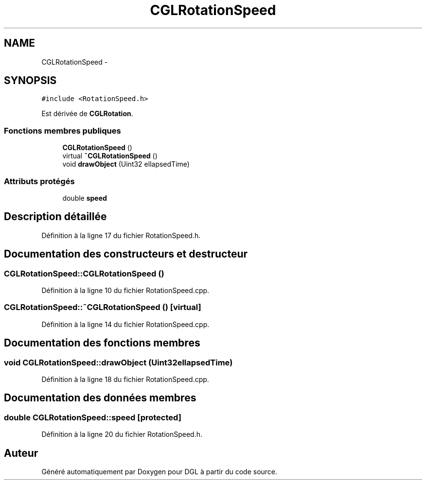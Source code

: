 .TH "CGLRotationSpeed" 3 "Lundi 14 Avril 2014" "Version 20140414" "DGL" \" -*- nroff -*-
.ad l
.nh
.SH NAME
CGLRotationSpeed \- 
.SH SYNOPSIS
.br
.PP
.PP
\fC#include <RotationSpeed\&.h>\fP
.PP
Est dérivée de \fBCGLRotation\fP\&.
.SS "Fonctions membres publiques"

.in +1c
.ti -1c
.RI "\fBCGLRotationSpeed\fP ()"
.br
.ti -1c
.RI "virtual \fB~CGLRotationSpeed\fP ()"
.br
.ti -1c
.RI "void \fBdrawObject\fP (Uint32 ellapsedTime)"
.br
.in -1c
.SS "Attributs protégés"

.in +1c
.ti -1c
.RI "double \fBspeed\fP"
.br
.in -1c
.SH "Description détaillée"
.PP 
Définition à la ligne 17 du fichier RotationSpeed\&.h\&.
.SH "Documentation des constructeurs et destructeur"
.PP 
.SS "CGLRotationSpeed::CGLRotationSpeed ()"

.PP
Définition à la ligne 10 du fichier RotationSpeed\&.cpp\&.
.SS "CGLRotationSpeed::~CGLRotationSpeed ()\fC [virtual]\fP"

.PP
Définition à la ligne 14 du fichier RotationSpeed\&.cpp\&.
.SH "Documentation des fonctions membres"
.PP 
.SS "void CGLRotationSpeed::drawObject (Uint32ellapsedTime)"

.PP
Définition à la ligne 18 du fichier RotationSpeed\&.cpp\&.
.SH "Documentation des données membres"
.PP 
.SS "double CGLRotationSpeed::speed\fC [protected]\fP"

.PP
Définition à la ligne 20 du fichier RotationSpeed\&.h\&.

.SH "Auteur"
.PP 
Généré automatiquement par Doxygen pour DGL à partir du code source\&.
